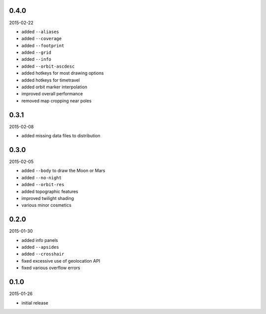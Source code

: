 0.4.0
=====

2015-02-22

* added ``--aliases``
* added ``--coverage``
* added ``--footprint``
* added ``--grid``
* added ``--info``
* added ``--orbit-ascdesc``
* added hotkeys for most drawing options
* added hotkeys for timetravel
* added orbit marker interpolation
* improved overall performance
* removed map cropping near poles


0.3.1
=====

2015-02-08

* added missing data files to distribution


0.3.0
=====

2015-02-05

* added ``--body`` to draw the Moon or Mars
* added ``--no-night``
* added ``--orbit-res``
* added topographic features
* improved twilight shading
* various minor cosmetics


0.2.0
=====

2015-01-30

* added info panels
* added ``--apsides``
* added ``--crosshair``
* fixed excessive use of geolocation API
* fixed various overflow errors


0.1.0
=====

2015-01-26

* initial release
